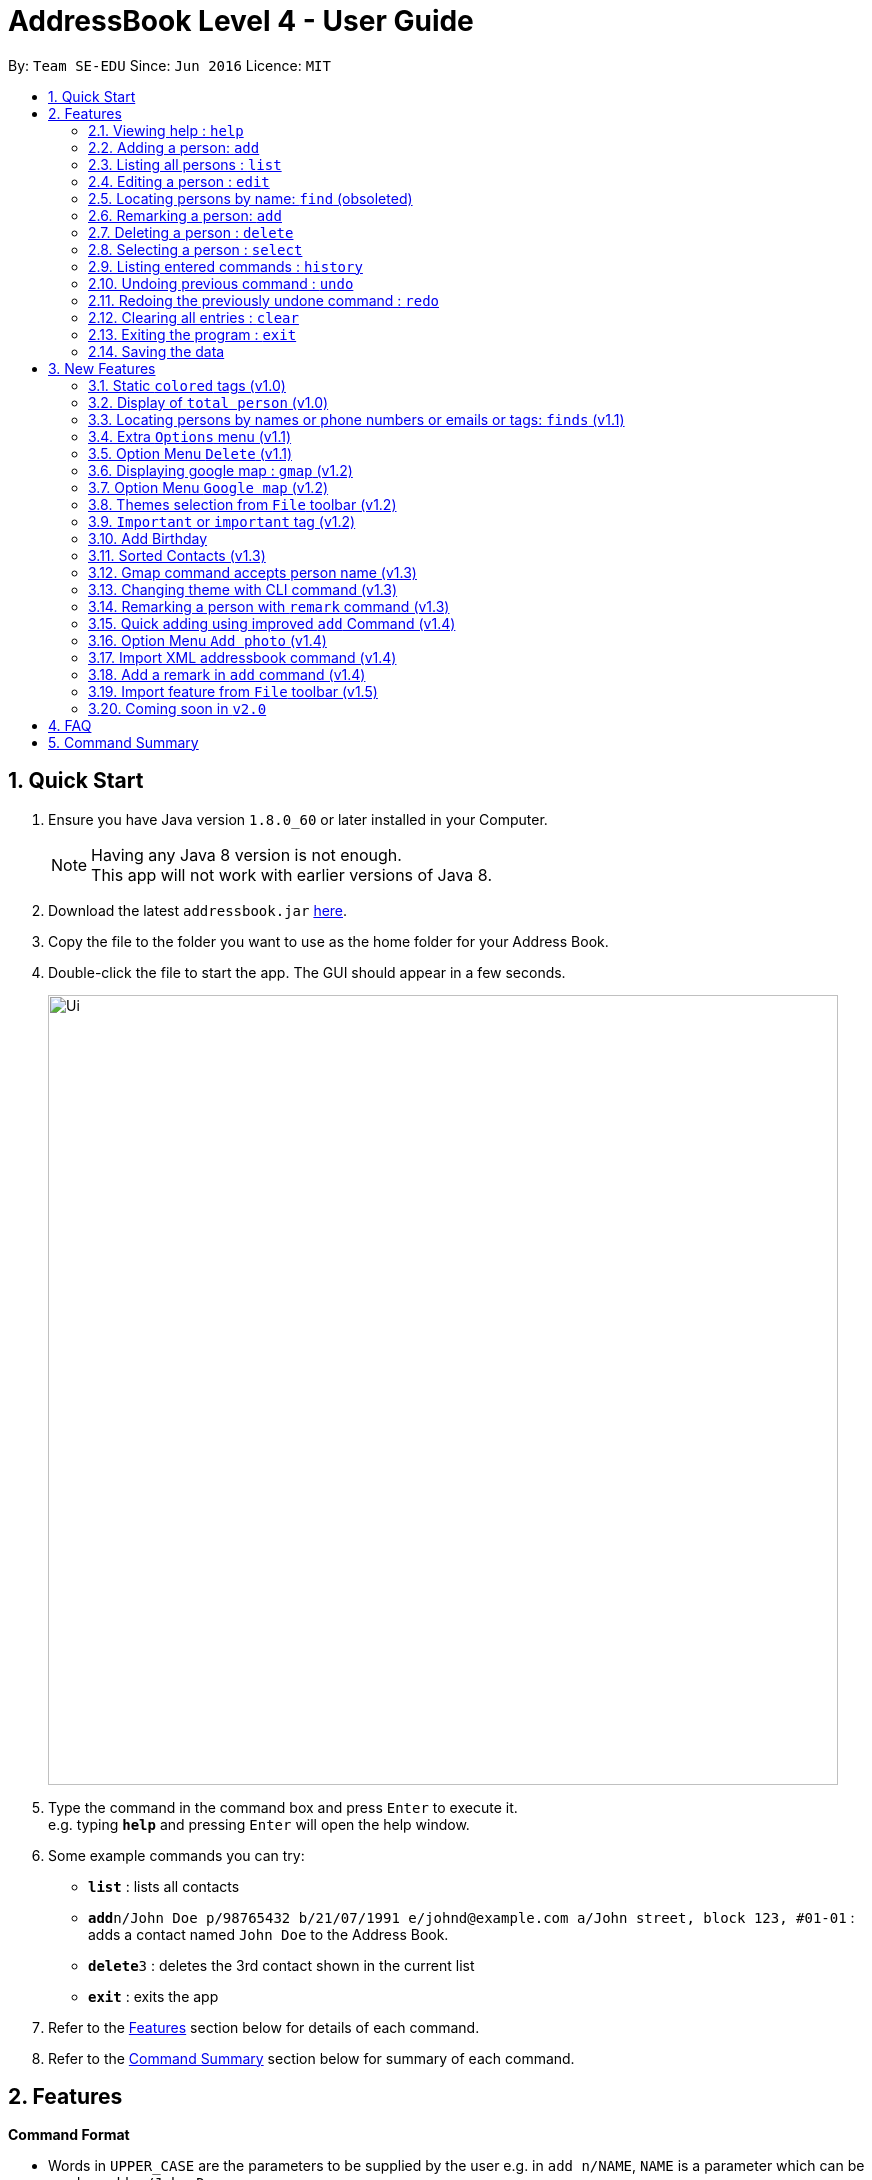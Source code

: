 = AddressBook Level 4 - User Guide
:toc:
:toc-title:
:toc-placement: preamble
:sectnums:
:imagesDir: images
:stylesDir: stylesheets
:experimental:
ifdef::env-github[]
:tip-caption: :bulb:
:note-caption: :information_source:
endif::[]
:repoURL: https://github.com/CS2103AUG2017-F10-B4/main

By: `Team SE-EDU`      Since: `Jun 2016`      Licence: `MIT`

== Quick Start

.  Ensure you have Java version `1.8.0_60` or later installed in your Computer.
+
[NOTE]
Having any Java 8 version is not enough. +
This app will not work with earlier versions of Java 8.
+
.  Download the latest `addressbook.jar` link:{repoURL}/releases[here].
.  Copy the file to the folder you want to use as the home folder for your Address Book.
.  Double-click the file to start the app. The GUI should appear in a few seconds.
+
image::Ui.png[width="790"]
+
.  Type the command in the command box and press kbd:[Enter] to execute it. +
e.g. typing *`help`* and pressing kbd:[Enter] will open the help window.
.  Some example commands you can try:

* *`list`* : lists all contacts
* **`add`**`n/John Doe p/98765432 b/21/07/1991 e/johnd@example.com a/John street, block 123, #01-01` : adds a contact named `John Doe` to the Address Book.
* **`delete`**`3` : deletes the 3rd contact shown in the current list
* *`exit`* : exits the app

.  Refer to the link:#features[Features] section below for details of each command.

.  Refer to the link:#command-summary[Command Summary] section below for summary of each command.

== Features

====
*Command Format*

* Words in `UPPER_CASE` are the parameters to be supplied by the user e.g. in `add n/NAME`, `NAME` is a parameter which can be used as `add n/John Doe`.
* Items in square brackets are optional e.g `n/NAME [t/TAG]` can be used as `n/John Doe t/friend` or as `n/John Doe`.
* Items with `…`​ after them can be used multiple times including zero times e.g. `[t/TAG]...` can be used as `{nbsp}` (i.e. 0 times), `t/friend`, `t/friend t/family` etc.
* Parameters can be in any order e.g. if the command specifies `n/NAME p/PHONE_NUMBER`, `p/PHONE_NUMBER n/NAME` is also acceptable.
====

=== Viewing help : `help`

Format: `help`

// tag::add[]
=== Adding a person: `add`

Adds a person to the address book +
Only `NAME` and `PHONE NUMBER` are compulsory fields +
Format: `add n/NAME p/PHONE_NUMBER b/BIRTHDAY e/EMAIL a/ADDRESS [t/TAG]...`

[TIP]
A person can have any number of tags (including 0)

Examples:

* `add n/John Doe p/98765432 b/21/07/1991 e/johnd@example.com a/John street, block 123, #01-01 r/likes to swim`
* `add n/Betsy Crowe t/friend e/betsycrowe@example.com a/Newgate Prison b/21/07/1991 p/1234567 t/criminal`
* `add n/Adriana Danny p/98765432`
// end::add[]

=== Listing all persons : `list`

Shows a list of all persons in the address book in sorted ascending alphabetical order. +
Format: `list`

=== Editing a person : `edit`

Edits an existing person in the address book. +
Format: `edit INDEX [n/NAME] [p/PHONE] [b/BIRTHDAY] [e/EMAIL] [a/ADDRESS] [t/TAG]...`

****
* Edits the person at the specified `INDEX`. The index refers to the index number shown in the last person listing. The index *must be a positive integer* 1, 2, 3, ...
* At least one of the optional fields must be provided.
* Existing values will be updated to the input values.
* When editing tags, the existing tags of the person will be removed i.e adding of tags is not cumulative.
* You can remove all the person's tags by typing `t/` without specifying any tags after it.
****

Examples:

* `edit 1 p/91234567 e/johndoe@example.com` +
Edits the phone number and email address of the 1st person to be `91234567` and `johndoe@example.com` respectively.
* `edit 2 n/Betsy Crower t/` +
Edits the name of the 2nd person to be `Betsy Crower` and clears all existing tags.

=== Locating persons by name: `find` (obsoleted)

[NOTE]
This 'find' command is obsoleted. +
Please refer to new link:#locating-persons-by-names-or-phone-numbers-or-emails-or-tags-code-finds-code-v1-1[finds] command.

Finds persons whose names contain any of the given keywords. +
Format: `find KEYWORD [MORE_KEYWORDS]`

****
* The search is case insensitive. e.g `hans` will match `Hans`
* The order of the keywords does not matter. e.g. `Hans Bo` will match `Bo Hans`
* Only the name is searched.
* Only full words will be matched e.g. `Han` will not match `Hans`
* Persons matching at least one keyword will be returned (i.e. `OR` search). e.g. `Hans Bo` will return `Hans Gruber`, `Bo Yang`
****

Examples:

* `find John` +
Returns `john` and `John Doe`
* `find Betsy Tim John` +
Returns any person having names `Betsy`, `Tim`, or `John`

=== Remarking a person: `add`

Remarks a person to the address book +
Format: `remark INDEX r/[REMARK]`

Examples:

* `remark 1 r/Likes to drink coffee`
Edits the remark for the first person to Likes to drink coffee.
* `remark 1 r/`
Removes the remark for the first person.
* `add n/John Doe p/98765432 e/johnd@example.com a/John street, block 123, #01-01 r/jogging`

=== Deleting a person : `delete`

Deletes the specified person from the address book. +
Format: `delete INDEX`

****

* Deletes the person at the specified `INDEX`.
* The index refers to the index number shown in the most recent listing.
* The index *must be a positive integer* 1, 2, 3, ...
****

Examples:

* `list` +
`delete 2` +
Deletes the 2nd person in the address book.
* `find Betsy` +
`delete 1` +
Deletes the 1st person in the results of the `find` command.

=== Selecting a person : `select`

Selects the person identified by the index number used in the last person listing. +
Format: `select INDEX`

****
* Selects the person and loads the Google search page the person at the specified `INDEX`.
* The index refers to the index number shown in the most recent listing.
* The index *must be a positive integer* `1, 2, 3, ...`
****

Examples:

* `list` +
`select 2` +
Selects the 2nd person in the address book.
* `find Betsy` +
`select 1` +
Selects the 1st person in the results of the `find` command.

=== Listing entered commands : `history`

Lists all the commands that you have entered in reverse chronological order. +
Format: `history`

[NOTE]
====
Pressing the kbd:[&uarr;] and kbd:[&darr;] arrows will display the previous and next input respectively in the command box.
====

// tag::undoredo[]
=== Undoing previous command : `undo`

Restores the address book to the state before the previous _undoable_ command was executed. +
Format: `undo`

[NOTE]
====
Undoable commands: those commands that modify the address book's content (`add`, `delete`, `edit` and `clear`).
====

Examples:

* `delete 1` +
`list` +
`undo` (reverses the `delete 1` command) +

* `select 1` +
`list` +
`undo` +
The `undo` command fails as there are no undoable commands executed previously.

* `delete 1` +
`clear` +
`undo` (reverses the `clear` command) +
`undo` (reverses the `delete 1` command) +

=== Redoing the previously undone command : `redo`

Reverses the most recent `undo` command. +
Format: `redo`

Examples:

* `delete 1` +
`undo` (reverses the `delete 1` command) +
`redo` (reapplies the `delete 1` command) +

* `delete 1` +
`redo` +
The `redo` command fails as there are no `undo` commands executed previously.

* `delete 1` +
`clear` +
`undo` (reverses the `clear` command) +
`undo` (reverses the `delete 1` command) +
`redo` (reapplies the `delete 1` command) +
`redo` (reapplies the `clear` command) +
// end::undoredo[]

=== Clearing all entries : `clear`

Clears all entries from the address book. +
Format: `clear`

=== Exiting the program : `exit`

Exits the program. +
Format: `exit`

=== Saving the data

Address book data are saved in the hard disk automatically after any command that changes the data. +
There is no need to save manually.

== New Features

// tag::colortag[]
=== Static `colored` tags (v1.0)

*Author*: Ng Choon Heng

Tags generated will automatically be assigned a unique color.+
Similar tags will also be assigned the same color as long as tags have the same spelling.
// end::colortag[]

=== Display of `total person` (v1.0)

*Author*: Ng Choon Heng

Total number of person in addressbook will now be displayed at the footer bar.

// tag::finds[]
=== Locating persons by names or phone numbers or emails or tags: `finds` (v1.1)

*Author*: Soh Hong Hwee

Finds persons who contain any of the given keywords. +
Format: `finds n/[MORE_KEYWORDS] or p/[MORE_KEYWORDS] or e/[MORE_KEYWORDS] or t/[MORE_KEYWORDS]`

[NOTE]
Only can search using one type of details each time. +
E.g. If `finds p/12345678` then `n/` and `t/` should not be included.

****
* The search for name is case insensitive. e.g `hans` will match `Hans`
* The search for email is case sensitive. e.g `email@example.com` will not match `Email@example.com`
* The search for tag is case sensitive. e.g `friends` will match `friends` but not `Friends`
* The order of the keywords for name does not matter. e.g. `Hans Bo` will match `Bo Hans`
* The order of the keywords when searching a few tags does not matter. e.g. `[friends] [colleagues]` will match `[colleagues] [friends]`
* Only full words will be matched e.g. `friend` will not match `friends`
* Persons matching at least one keyword will be returned (i.e. `OR` search). e.g. `Hans Bo` will return `Hans Gruber`, `Bo Yang`
****

Examples:

* `finds n/John` +
Returns `john` and `John Doe`
* `finds n/Betsy Tim John` +
Returns any person having names `Betsy`, `Tim`, or `John`
* `finds p/91234567` +
Returns any person having phone number `91234567` exactly
* `finds p/91234567 12345678` +
Returns any person having phone number `91234567` or `12345678` exactly
* `finds e/amy@example.com` +
Returns any person having email `amy@example.com` exactly
* `finds e/amy@example.com` `john@example.com` +
Returns any person having email `amy@example.com` or `john@example.com` exactly
* `finds t/[friends]` +
Returns any person having tag `[friends]` exactly
* `finds t/[friends] [colleagues]` +
Returns any person having tags `[friends]` or `[colleagues]` exactly
//end::finds[]

// tag::optionmenu[]
=== Extra `Options` menu (v1.1)

*Author*: Ng Choon Heng

Each user will have an extra list of options to choose from beside their name. +
Icon is similar to a down arrow.
// end::optionmenu[]

=== Option Menu `Delete` (v1.1)

*Author*: Ng Choon Heng

image::delete_selection.png[width="300"]
_Figure 3.5.1 : Using delete option from Option Menu_

This feature can be found under the new `options` menu
Deletes the user according to the selected option's parent person.

// tag::gmap[]
=== Displaying google map : `gmap` (v1.2)

*Author*: Ng Choon Heng

Displays the google map of the person identified by the index number used in the last person listing. +
Format: `gmap INDEX`

****
* Loads the peron's address into Google map page at the specified `INDEX`.
* The index refers to the index number shown in the most recent listing.
* The index *must be a positive integer* `1, 2, 3, ...`
****

Examples:

* `list` +
`gmap 2` +
Display google map of the 2nd person in the address book.
* `find Betsy` +
`gmap 1` +
Display google map the 1st person in the results of the `find` command.
// end::gmap[]

=== Option Menu `Google map` (v1.2)

*Author*: Ng Choon Heng

image::gmap_selection.png[width="300"]
_Figure 3.7.1 : Using Google Map option from Option menu_

This feature can be found under the new `options` menu. +
Display the google map data into browser panel based on person's address.

// tag::theme1[]
=== Themes selection from `File` toolbar (v1.2)

*Author*: Ng Choon Heng

image::theme_selection.png[width="300"]
_Figure 3.8.1 : Using Theme selection from Menu toolbar_

Allows user to select from a range of user interface themes +
Function will be found from under the `File` section of menu toolbar. +
Selected themes will be saved into user preference file upon exit of program. +
Reinitializing of myBook will display the previous choice of theme.
// end::theme1[]

// tag::important[]
=== `Important` or `important` tag (v1.2)

*Author*: Soh Hong Hwee

Persons that have `Important` or `important` tag will always appear at the top of the list. +

User using versions before v1.2 should add a new person with `important` tag first to enjoy this feature.

See examples in link:#sorted-contacts-v1-3[Sorted Contacts] on its usage.

// end::important[]

//tag::birthday[]
=== Add Birthday

*Author*: Wei Ren Kai

All persons can now add in their birthday on the command line
Format `b/dd/mm/yyyy` allow Mybook to keep track all students birthday
Easy to identify who's birthday is coming up on that month.
//end::birthday[]

// tag::sort[]
=== Sorted Contacts (v1.3)

*Author*: Soh Hong Hwee

All persons displayed will be sorted in ascending alphabetical order based on their name. +

Using `list` command will always display all persons in sorted ascending alphabetical order. +

Persons with `Important` or `important` tag have higher priority and will be at the top in ascending alphabetical order then follow by others in ascending alphabetical order. +

Examples:

* If there is a person called `Zed` and another person called `Adam` and both does not have `important` tag then +
`Adam` should appear before `Zed` in the list as shown in `Figure 3.11.1`.

image::Adam-Zed.png[width="300"]
_Figure 3.11.1 : Adam is before Zed_

* If `Zed` has `important` tag then +
`Zed` should appear before `Adam` in the list as shown in `Figure 3.11.2`.

image::Zed-Adam.png[width="300"]
_Figure 3.11.2 : Zed is before Adam_

* If another person called `Aloy` with `important` tag is added then +
`Aloy` will appear before `Zed` and is before `Adam` as shown in `Figure 3.11.3`.

image::Aloy-Zed-Adam.png[width="300"]
_Figure 3.11.3 : Aloy is before Zed which is before Adam_

// end::sort[]

// tag::gmap2[]
=== Gmap command accepts person name (v1.3)

*Author*: Ng Choon Heng

Gmap command can now accept person name instead of just Index only.

Displays the google map of the person identified by the name used in the last person listing. +
Format: `gmap NAME`

****
* Loads the peron's address into Google map page at the specified `NAME`.
* The name reference is case-insensitive
* The name *must be a whole word* such as `Bernice` and not `Bern`.
****

Examples:

* `list` +
`gmap Bernice` +
Display google map of the person with name *Bernice* in the address book.
* `find Yu` +
`gmap Yu` +
Display google map of the person in the results of the `find` command with *Yu* surname.
// end::gmap2[]

// tag::theme2[]
=== Changing theme with CLI command (v1.3)

*Author*: Ng Choon Heng

Theme command can now accept both theme NAME and INDEX.

Changes the theme of the main window with specified name or index. +
Format: `theme NAME` +
Format: `theme INDEX`

****
* Loads the theme based on `NAME` or `INDEX`.
* The name reference is case-insensitive.
* The name *must be a whole word* such as `darktheme` and not `dark`.
* The index must be a positive integer.
* Input command `theme` will display a current list of available themes.
****

*Available Themes:* +
[INDEX]. [NAME] +
1. DarkTheme +
2. Bootstrap3 +
3. Caspian +
4. Modena +
5. (Modena) BlackOnWhite +
6. (Modena) WhiteOnBlack +
7. (Modena) YellowOnBlack +

Examples:

`theme caspian` +
Changes the addressbook theme to *Caspian* theme. +
`theme 1` +
Changes the addressbook theme to theme `INDEX` of one, which is default *DarkTheme*.
// end::theme2[]

=== Remarking a person with `remark` command (v1.3)

*Author*: Teh Bee Yee

Edits the remark for a person specified in the INDEX. +
Format: `remark INDEX r/[REMARK]`

****
* Remark the person at the specified `INDEX`. The index refers to the index number shown in the last person listing. The index *must be a positive integer* 1, 2, 3, ...
* At least one of the optional fields must be provided.
* Existing values will be updated to the input values.
* You can remove all the person's tags by typing `r/` without specifying any tags after it.
****

Examples:

* `remark 1 r/Likes to drink milk.` +
Edits the remark for the first person in the existing to Likes to drink milk.
* `remark 1 r/` +
Removes the remark for the first person.

// tag::add2[]
=== Quick adding using improved `add` Command (v1.4)

*Author*: Soh Hong Hwee

User can now add a person with just name and phone details. +

All other details that are not provided will be filled in by default values as shown in `Figure 3.15.1`.

image::Default_for_empty_fields.png[width="400"]
_Figure 3.15.1 : Default values for empty fields_
// end::add2[]

//tag::photo[]
=== Option Menu `Add photo` (v1.4)

*Author*: Wei Ren Kai

This feature is to add photo to individual. +
Display the photo data into browser panel with a photo size of 100X100.
//end::photo[]

// tag::import1[]
=== Import XML addressbook command (v1.4)

*Author*: Ng Choon Heng

External addressbook can now be imported using `import` command

Appends current addreessbook persons with given URL. +
Format: `import [ABSOULTE_PATH]` +
Format: `import [RELATIVE_PATH]`

****
* Loads the XML addressbook file from given path.
* If person name from new addressbook does not exist, add into local addressbook.
* If person name from new addressbook already exist, update into local addressbook.
* The XML file from given path *must exist*.
* The XML file from given path must be *well-formed*.
****

Examples:

`import C:\Users\Test\newAddressbook.xml` +
Add new persons from newAddressBook into local addressbook. +
`import data\addressbok2.xml` +
Add new persons from addressbook2 from local project +
folder *data* into local addressbook.
// end::import1[]

=== Add a remark in `add` command (v1.4)

*Author*: Teh Bee Yee

Add remark to a person in `add` command with `r/` prefix. +
Format: `add n/NAME p/PHONE_NUMBER b/BIRTHDAY e/EMAIL a/ADDRESS r/[REMARK] [t/TAG]...`

****
* Adds a remark to a person together with `add` command.
****

Examples:

* `add John Doe p/98765432 e/johnd@gmail.com a/John street, block 123, #01-01 r/Likes to drink milk.` +
Adds a remark together with name, phone, email and address for the new person in the list.
* `add Betsy Crowe pp/1234567 e/betsycrowe@gmail.com r/Jogging t/criminal t/friend.` +
Adds a remark together with name, phone, email, address and tag for the new person in the list.

// tag::import2[]
=== Import feature from `File` toolbar (v1.5)

image::import_selection.png[width="250"]
_Figure 3.19.1 : Using import feature from Menu toolbar_

Users can now import external addressbooks from the GUI. Clicking on the `Import Addressbook` button will pop up a File Chooser dialog to allow users to choose the addressbook file. File Chooser dailog has been set to restrict *.xml* extention files only.
// end::import2[]

=== Coming soon in `v2.0`

==== Close panels in UI from `Button`

Allows user to open or close panels in UI when not needed. +
Functions will be found from the new `Button` feature.

==== Deleting a group of persons from improved `delete command`

Allows user to delete a group of people through name  or tags. +
Functions will be found from improved `delete` command.

==== Display all tags from `new UI panel`

All the tags in user myBook App will be displayed in a new UI panel. +
Functions wll be found from `new UI panel`.

==== Export feature

Allowing user to export current addressbook to other destinations and in various formats such as csv, xml or json.

== FAQ

*Q*: How do I transfer my data to another Computer? +
*A*: Install the app in the other computer and overwrite the empty data file it creates with the file that contains the data of your previous Address Book folder.

== Command Summary

* *Add* : `add n/NAME p/PHONE_NUMBER b/BIRTHDAY e/EMAIL a/ADDRESS [t/TAG]...` +
e.g. `add n/James Ho p/22224444 b/21/07/1991 e/jamesho@example.com a/123, Clementi Rd, 1234665 t/friend t/colleague`
* *Clear* : `clear`
* *Delete* : `delete INDEX` +
e.g. `delete 3`
* *Edit* : `edit INDEX [n/NAME] [p/PHONE_NUMBER] [e/EMAIL] [a/ADDRESS] [t/TAG]...` +
e.g. `edit 2 n/James Lee e/jameslee@example.com`
* *Find* : `finds n/KEYWORD [MORE_KEYWORDS]` or `finds p/KEYWORD [MORE_KEYWORDS]` or `finds e/KEYWORD [MORE_KEYWORDS]` or `finds t/[KEYWORD] [MORE_KEYWORDS]` +
e.g. `finds n/James Jake` +
e.g  `finds p/98765432` +
e.g. `finds t/[Friends] [colleagues]`
* *Google Map* : `gmap INDEX` +
e.g. `gmap 1`
* *List* : `list`
* *Help* : `help`
* *Select* : `select INDEX` +
e.g.`select 2`
* *Theme* : `theme INDEX` or `theme NAME` +
e.g. `theme 1` +
e.g. `theme caspian`
* *History* : `history`
* *Undo* : `undo`
* *Redo* : `redo`
* *Remark* : `remark INDEX r/REMARK` +
e.g. `remark 1 r/CS2103 is fun`
